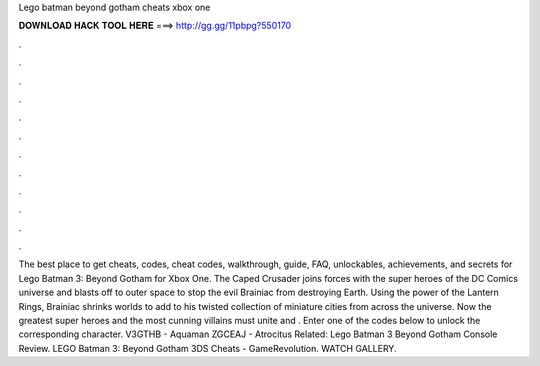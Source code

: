 Lego batman beyond gotham cheats xbox one

𝐃𝐎𝐖𝐍𝐋𝐎𝐀𝐃 𝐇𝐀𝐂𝐊 𝐓𝐎𝐎𝐋 𝐇𝐄𝐑𝐄 ===> http://gg.gg/11pbpg?550170

.

.

.

.

.

.

.

.

.

.

.

.

The best place to get cheats, codes, cheat codes, walkthrough, guide, FAQ, unlockables, achievements, and secrets for Lego Batman 3: Beyond Gotham for Xbox One. The Caped Crusader joins forces with the super heroes of the DC Comics universe and blasts off to outer space to stop the evil Brainiac from destroying Earth. Using the power of the Lantern Rings, Brainiac shrinks worlds to add to his twisted collection of miniature cities from across the universe. Now the greatest super heroes and the most cunning villains must unite and . Enter one of the codes below to unlock the corresponding character. V3GTHB - Aquaman ZGCEAJ - Atrocitus Related: Lego Batman 3 Beyond Gotham Console Review. LEGO Batman 3: Beyond Gotham 3DS Cheats - GameRevolution. WATCH GALLERY.